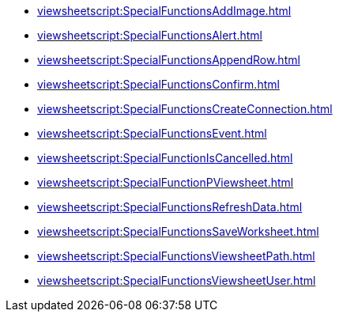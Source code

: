 **** xref:viewsheetscript:SpecialFunctionsAddImage.adoc[]
**** xref:viewsheetscript:SpecialFunctionsAlert.adoc[]
**** xref:viewsheetscript:SpecialFunctionsAppendRow.adoc[]
**** xref:viewsheetscript:SpecialFunctionsConfirm.adoc[]
**** xref:viewsheetscript:SpecialFunctionsCreateConnection.adoc[]
**** xref:viewsheetscript:SpecialFunctionsEvent.adoc[]
**** xref:viewsheetscript:SpecialFunctionIsCancelled.adoc[]
**** xref:viewsheetscript:SpecialFunctionPViewsheet.adoc[]
**** xref:viewsheetscript:SpecialFunctionsRefreshData.adoc[]
**** xref:viewsheetscript:SpecialFunctionsSaveWorksheet.adoc[]
**** xref:viewsheetscript:SpecialFunctionsViewsheetPath.adoc[]
**** xref:viewsheetscript:SpecialFunctionsViewsheetUser.adoc[]